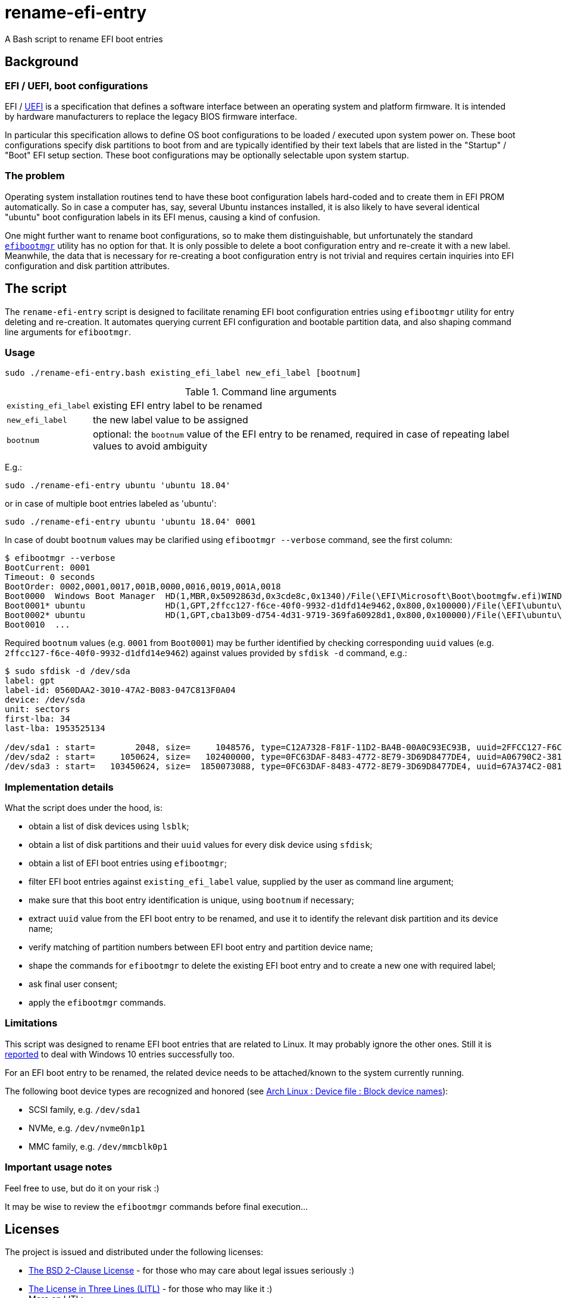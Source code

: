 // This document is authored using Asciidoctor:
// https://asciidoctor.org/

# rename-efi-entry

[.lead]
A Bash script to rename EFI boot entries

## Background

### EFI{nbsp}/ UEFI, boot configurations

EFI{nbsp}/ https://uefi.org/[UEFI] is a specification that defines a software interface between an operating system and
platform firmware. It is intended by hardware manufacturers to replace the legacy BIOS firmware interface.

In particular this specification allows to define OS boot configurations to be loaded{nbsp}/ executed upon system power
on. These boot configurations specify disk partitions to boot from and are typically identified by their text labels
that are listed in the "Startup"{nbsp}/ "Boot" EFI setup section. These boot configurations may be optionally selectable
upon system startup.

### The problem

Operating system installation routines tend to have these boot configuration labels hard-coded and to create them in EFI
PROM automatically. So in case a computer has, say, several Ubuntu instances installed, it is also likely to have
several identical "ubuntu" boot configuration labels in its EFI menus, causing a kind of confusion.

One might further want to rename boot configurations, so to make them distinguishable, but unfortunately the standard
https://github.com/rhboot/efibootmgr[`efibootmgr`] utility has no option for that. It is only possible to delete a boot
configuration entry and re-create it with a new label. Meanwhile, the data that is necessary for re-creating a boot
configuration entry is not trivial and requires certain inquiries into EFI configuration and disk partition attributes.

## The script

The `rename-efi-entry` script is designed to facilitate renaming EFI boot configuration entries using `efibootmgr`
utility for entry deleting and re-creation. It automates querying current EFI configuration and bootable partition data,
and also shaping command line arguments for `efibootmgr`.

### Usage

 sudo ./rename-efi-entry.bash existing_efi_label new_efi_label [bootnum]

[%autowidth,cols=2*.<]
.Command line arguments
|===
|`existing_efi_label`
|existing EFI entry label to be renamed

|`new_efi_label`
|the new label value to be assigned

|`bootnum`
|optional: the `bootnum` value of the EFI entry to be renamed, required in case of repeating label values to avoid
ambiguity
|===

E.g.:

 sudo ./rename-efi-entry ubuntu 'ubuntu 18.04'

or in case of multiple boot entries labeled as 'ubuntu':

 sudo ./rename-efi-entry ubuntu 'ubuntu 18.04' 0001

In case of doubt `bootnum` values may be clarified using `efibootmgr --verbose` command, see the first column:

....
$ efibootmgr --verbose
BootCurrent: 0001
Timeout: 0 seconds
BootOrder: 0002,0001,0017,001B,0000,0016,0019,001A,0018
Boot0000  Windows Boot Manager	HD(1,MBR,0x5092863d,0x3cde8c,0x1340)/File(\EFI\Microsoft\Boot\bootmgfw.efi)WINDOWS...
Boot0001* ubuntu            	HD(1,GPT,2ffcc127-f6ce-40f0-9932-d1dfd14e9462,0x800,0x100000)/File(\EFI\ubuntu\shimx64.efi)
Boot0002* ubuntu            	HD(1,GPT,cba13b09-d754-4d31-9719-369fa60928d1,0x800,0x100000)/File(\EFI\ubuntu\shimx64.efi)
Boot0010  ...
....

Required `bootnum` values (e.g. `0001` from `Boot0001`) may be further identified by checking corresponding `uuid`
values (e.g. `2ffcc127-f6ce-40f0-9932-d1dfd14e9462`) against values provided by `sfdisk -d` command, e.g.:

....
$ sudo sfdisk -d /dev/sda
label: gpt
label-id: 0560DAA2-3010-47A2-B083-047C813F0A04
device: /dev/sda
unit: sectors
first-lba: 34
last-lba: 1953525134

/dev/sda1 : start=        2048, size=     1048576, type=C12A7328-F81F-11D2-BA4B-00A0C93EC93B, uuid=2FFCC127-F6CE-40F0-9932-D1DFD14E9462, name="EFI System Partition"
/dev/sda2 : start=     1050624, size=   102400000, type=0FC63DAF-8483-4772-8E79-3D69D8477DE4, uuid=A06790C2-3818-4F57-84EF-4D1B9FFB417E, name="SSD system"
/dev/sda3 : start=   103450624, size=  1850073088, type=0FC63DAF-8483-4772-8E79-3D69D8477DE4, uuid=67A374C2-081E-477E-945C-78BE129A2044, name="SSD data"
....

### Implementation details

What the script does under the hood, is:

- obtain a list of disk devices using `lsblk`;
- obtain a list of disk partitions and their `uuid` values for every disk device using `sfdisk`;
- obtain a list of EFI boot entries using `efibootmgr`;
- filter EFI boot entries against `existing_efi_label` value, supplied by the user as command line argument;
- make sure that this boot entry identification is unique, using `bootnum` if necessary;
- extract `uuid` value from the EFI boot entry to be renamed, and use it to identify the relevant disk partition and its
device name;
- verify matching of partition numbers between EFI boot entry and partition device name;
- shape the commands for `efibootmgr` to delete the existing EFI boot entry and to create a new one with required label;
- ask final user consent;
- apply the `efibootmgr` commands.

### Limitations

This script was designed to rename EFI boot entries that are related to Linux. It may probably ignore the other ones.
Still it is
https://github.com/FroggMaster/EFIRename/blame/603f93f0a3ef9487896d9b6404a1f07eef4ce53a/README.adoc#L109-L110[reported]
to deal with Windows 10 entries successfully too.

For an EFI boot entry to be renamed, the related device needs to be attached/known to the system currently running.

The following boot device types are recognized and honored (see
https://wiki.archlinux.org/index.php/Device_file#Block_device_names[Arch Linux : Device file : Block device names]):

- SCSI family, e.g. `/dev/sda1`
- NVMe, e.g. `/dev/nvme0n1p1`
- MMC family, e.g. `/dev/mmcblk0p1`

### Important usage notes

Feel free to use, but do it on your risk :)

It may be wise to review the `efibootmgr` commands before final execution...

## Licenses

The project is issued and distributed under the following licenses:

* link:LICENSE.BSD[The BSD 2-Clause License] - for those who may care about legal issues seriously :)
* link:LICENSE.LITL[The License in Three Lines (LITL)] - for those who may like it :) +
  More on LITL:
** Original of 2010
*** https://github.com/license-in-three-lines?tab=repositories
** Revival of 2013
*** https://litl-license.org/
*** https://github.com/litl-license/litl-license
